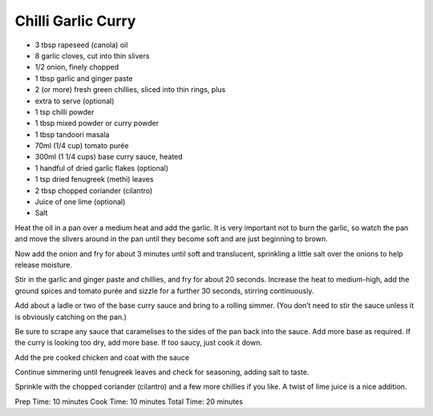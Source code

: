Chilli Garlic Curry
-------------------

* 3 tbsp rapeseed (canola) oil
* 8 garlic cloves, cut into thin slivers
* 1/2 onion, finely chopped
* 1 tbsp garlic and ginger paste
* 2 (or more) fresh green chillies, sliced into thin rings, plus
* extra to serve (optional)
* 1 tsp chilli powder
* 1 tbsp mixed powder or curry powder
* 1 tbsp tandoori masala
* 70ml (1/4 cup) tomato purée
* 300ml (1 1/4 cups) base curry sauce, heated
* 1 handful of dried garlic flakes (optional)
* 1 tsp dried fenugreek (methi) leaves
* 2 tbsp chopped coriander (cilantro)
* Juice of one lime (optional)
* Salt

Heat the oil in a pan over a medium heat and add the garlic. It is very
important not to burn the garlic, so watch the pan and move the slivers around
in the pan until they become soft and are just beginning to brown.

Now add the onion and fry for about 3 minutes until soft and translucent,
sprinkling a little salt over the onions to help release moisture.

Stir in the garlic and ginger paste and chillies, and fry for about 20 seconds.
Increase the heat to medium-high, add the ground spices and tomato purée and
sizzle for a further 30 seconds, stirring continuously.

Add about a ladle or two of the base curry sauce and bring to a rolling simmer.
(You don’t need to stir the sauce unless it is obviously catching on the pan.)

Be sure to scrape any sauce that caramelises to the sides of the pan back into
the sauce. Add more base as required. If the curry is looking too dry, add more
base. If too saucy, just cook it down.

Add the pre cooked chicken and coat with the sauce

Continue simmering until fenugreek leaves and check for seasoning, adding salt
to taste.

Sprinkle with the chopped coriander (cilantro) and a few more chillies if you
like. A twist of lime juice is a nice addition.

Prep Time: 10 minutes
Cook Time: 10 minutes
Total Time: 20 minutes
